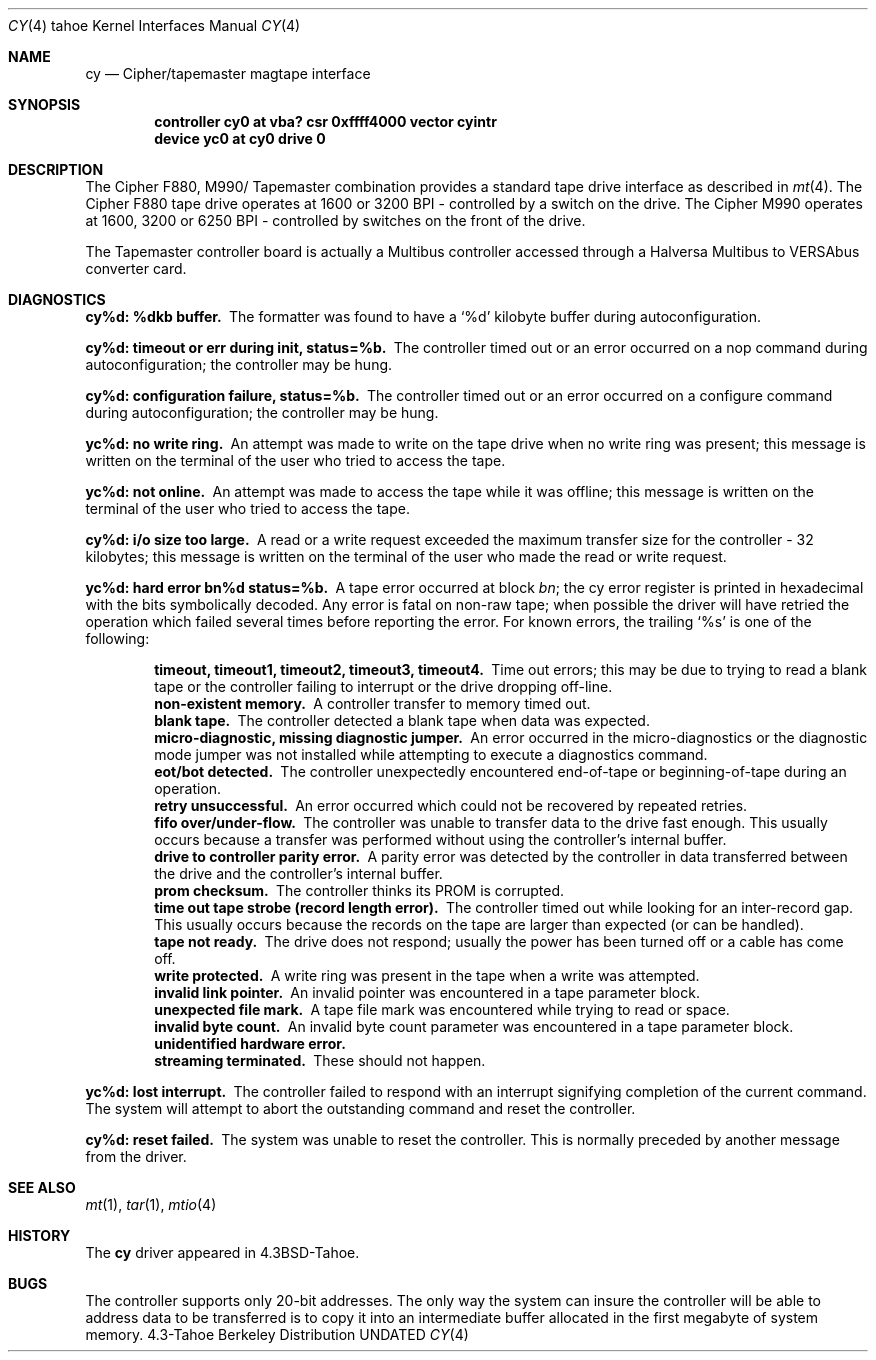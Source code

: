 .\" Copyright (c) 1986, 1991 Regents of the University of California.
.\" All rights reserved.
.\"
.\" %sccs.include.redist.man%
.\"
.\"     @(#)cy.4	6.4 (Berkeley) 03/27/91
.\"
.Dd 
.Dt CY 4 tahoe
.Os BSD 4.3t
.Sh NAME
.Nm cy
.Nd Cipher/tapemaster magtape interface
.Sh SYNOPSIS
.Cd "controller cy0 at vba? csr 0xffff4000 vector cyintr"
.Cd "device yc0 at cy0 drive 0"
.Sh DESCRIPTION
The Cipher
.Tn F880 ,
.Tn M990 Ns / Tapemaster
combination provides a standard tape drive
interface as described in
.Xr mt 4 .
The Cipher
.Tn F880
tape drive operates at 1600 or 3200
.Tn BPI \-
controlled by a switch on the drive. 
The Cipher
.Tn M990
operates at 1600, 3200 or 6250
.Tn BPI \-
controlled by switches on the front of the drive.
.Pp
The Tapemaster controller board is actually a Multibus controller
accessed through a Halversa Multibus to
.Tn VERSAbus
converter card.
.Sh DIAGNOSTICS
.Bl -diag
.It cy%d: %dkb buffer.
The formatter was found to have a
.Ql %d
kilobyte buffer during autoconfiguration.
.It cy%d: timeout or err during init, status=%b.
The controller
timed out or an error occurred on a nop command during autoconfiguration;
the controller may be hung.
.It cy%d: configuration failure, status=%b.
The controller
timed out or an error occurred on a configure command during
autoconfiguration; the controller may be hung.
.It yc%d: no write ring.
An attempt was made to write on the tape drive
when no write ring was present; this message is written on the terminal of
the user who tried to access the tape.
.It yc%d: not online.
An attempt was made to access the tape while it
was offline; this message is written on the terminal of the user
who tried to access the tape.
.It cy%d: i/o size too large.
A read or a write request exceeded the
maximum transfer size for the controller \- 32 kilobytes; this message
is written on the terminal of the user who made the read or write request.
.It yc%d: hard error bn%d status=%b.
A tape error occurred
at block
.Em bn ;
the cy error register is
printed in hexadecimal with the bits symbolically decoded.  Any error is
fatal on non-raw tape; when possible the driver will have retried
the operation which failed several times before reporting the error.
For known errors, the trailing
.Ql %s
is one of the following:
.Pp
.Bl -diag -offset indent -compact
.It timeout, timeout1, timeout2, timeout3, timeout4.
Time out errors; this may be due to trying to read a blank tape
or the controller failing to interrupt or the drive dropping off-line.
.It non-existent memory.
A controller transfer to memory timed out.
.It blank tape.
The controller detected a blank tape when
data was expected.
.It micro-diagnostic, missing diagnostic jumper.
An error occurred in the micro-diagnostics or
the diagnostic mode jumper was not installed while attempting to execute
a diagnostics command.
.It eot/bot detected.
The controller unexpectedly encountered
end-of-tape or beginning-of-tape during an operation.
.It retry unsuccessful.
An error occurred which could not be recovered by repeated retries.
.It fifo over/under-flow.
The controller was unable to transfer data to the drive fast enough.
This usually occurs because a transfer was performed without using the
controller's internal buffer.
.It drive to controller parity error.
A parity error was detected by the controller in data transferred
between the drive and the controller's internal buffer.
.It prom checksum.
The controller thinks its
.Tn PROM
is corrupted.
.It time out tape strobe (record length error).
The controller timed out while looking for an inter-record gap.
This usually occurs because the records on the tape are larger than
expected (or can be handled).
.It tape not ready.
The drive does not respond; usually the power has been turned off
or a cable has come off.
.It write protected.
A write ring was present in the tape when a write was attempted.
.It invalid link pointer.
An invalid pointer was encountered in a tape parameter block.
.It unexpected file mark.
A tape file mark was encountered while trying to read or space.
.It invalid byte count.
An invalid byte count parameter was encountered in a tape parameter
block.
.It unidentified hardware error.
.It streaming terminated.
These should not happen.
.El
.Pp
.It yc%d: lost interrupt.
The controller failed to respond with an interrupt signifying completion
of the current command.  The system will attempt to abort the
outstanding command and reset the controller.
.Pp
.It cy%d: reset failed.
The system was unable to reset the controller.  This is normally preceded
by another message from the driver.
.El
.Sh SEE ALSO
.Xr mt 1 ,
.Xr tar 1 ,
.Xr mtio 4
.Sh HISTORY
The
.Nm
driver appeared in
.Bx 4.3 tahoe .
.Sh BUGS
The controller supports only 20-bit addresses.  The only way the
system can insure the controller will be able to address data
to be transferred
is to copy it into an intermediate buffer allocated in the first megabyte
of system memory.
